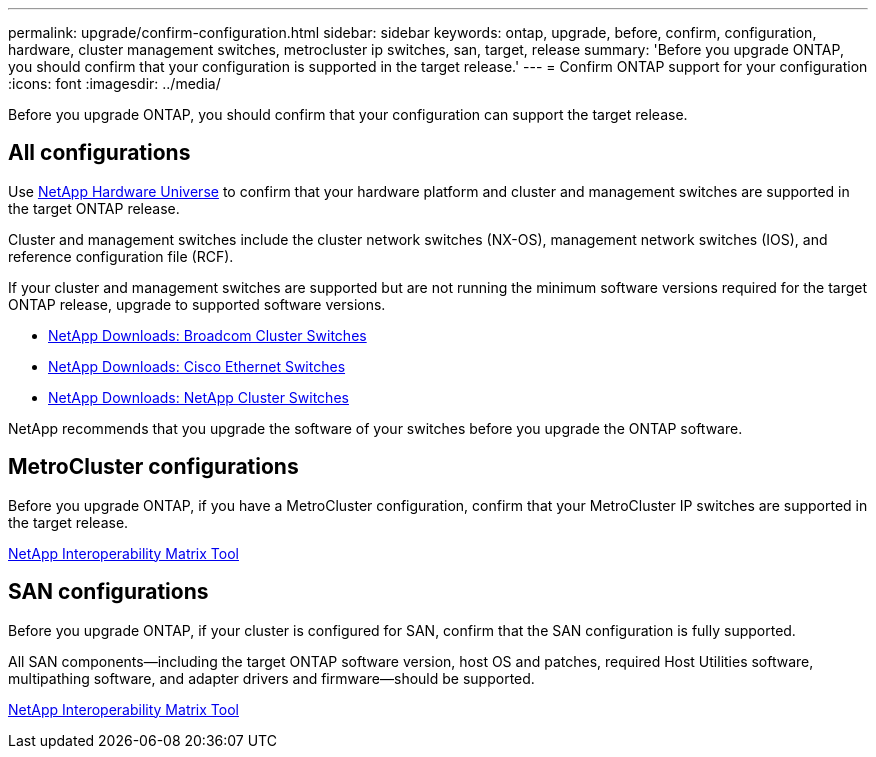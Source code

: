 ---
permalink: upgrade/confirm-configuration.html
sidebar: sidebar
keywords: ontap, upgrade, before, confirm, configuration, hardware, cluster management switches, metrocluster ip switches, san, target, release
summary: 'Before you upgrade ONTAP, you should confirm that your configuration is supported in the target release.'
---
= Confirm ONTAP support for your configuration
:icons: font
:imagesdir: ../media/

[.lead]

Before you upgrade ONTAP, you should confirm that your configuration can support the target release.

== All configurations

Use https://hwu.netapp.com[NetApp Hardware Universe^] to confirm that your hardware platform and cluster and management switches are supported in the target ONTAP release.

Cluster and management switches include the cluster network switches (NX-OS), management network switches (IOS), and reference configuration file (RCF).

If your cluster and management switches are supported but are not running the minimum software versions required for the target ONTAP release, upgrade to supported software versions.

* https://mysupport.netapp.com/site/info/broadcom-cluster-switch[NetApp Downloads: Broadcom Cluster Switches^]
* https://mysupport.netapp.com/site/info/cisco-ethernet-switch[NetApp Downloads: Cisco Ethernet Switches^]
* https://mysupport.netapp.com/site/info/netapp-cluster-switch[NetApp Downloads: NetApp Cluster Switches^]

NetApp recommends that you upgrade the software of your switches before you upgrade the ONTAP software. 

== MetroCluster configurations

Before you upgrade ONTAP, if you have a MetroCluster configuration, confirm that your MetroCluster IP switches are supported in the target release.

https://mysupport.netapp.com/matrix[NetApp Interoperability Matrix Tool^]

== SAN configurations

Before you upgrade ONTAP, if your cluster is configured for SAN, confirm that the SAN configuration is fully supported.

All SAN components--including the target ONTAP software version, host OS and patches, required Host Utilities software, multipathing software, and adapter drivers and firmware--should be supported.

https://mysupport.netapp.com/matrix[NetApp Interoperability Matrix Tool^]

// 2023 Jul 25, Jira 1183
//BURT 1381609; 2021-May-26
